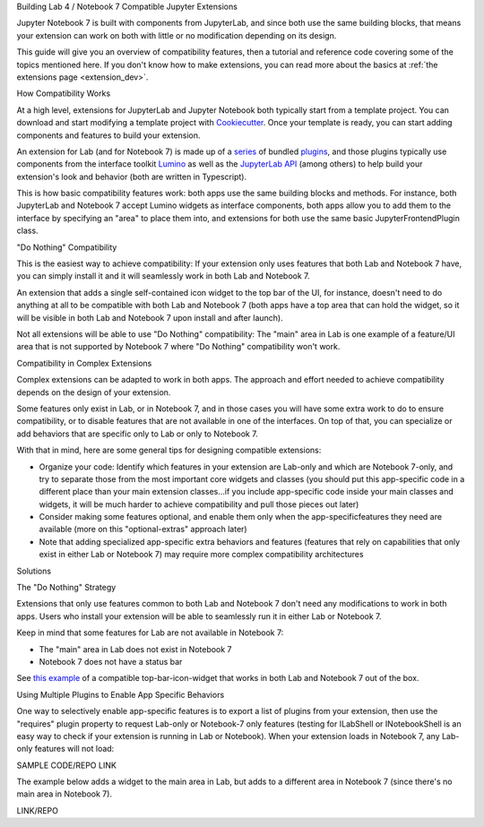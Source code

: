 .. Copyright (c) Jupyter Development Team.
.. Distributed under the terms of the Modified BSD License.

.. _dual_compatible_extensions:

Building Lab 4 / Notebook 7 Compatible Jupyter Extensions

Jupyter Notebook 7 is built with components from JupyterLab, and since
both use the same building blocks, that means your extension can work
on both with little or no modification depending on its design.

This guide will give you an overview of compatibility features, then a
tutorial and reference code covering some of the topics mentioned here.
If you don't know how to make extensions, you can read more about the
basics at :ref:`the extensions page <extension_dev>`.

How Compatibility Works

At a high level, extensions for JupyterLab and Jupyter Notebook both
typically start from a template project. You can download and start modifying
a template project with `Cookiecutter <https://cookiecutter.readthedocs.io/en/stable/README.html>`_.
Once your template is ready, you can start adding components and features to
build your extension.

An extension for Lab (and for Notebook 7) is made up of a `series <https://jupyterlab.readthedocs.io/en/latest/extension/extension_dev.html>`_
of bundled `plugins <https://lumino.readthedocs.io/en/latest/api/interfaces/application.IPlugin.html#requires>`_, and those plugins typically use components from the
interface toolkit `Lumino <https://lumino.readthedocs.io/en/latest/api/index.html>`_
as well as the `JupyterLab API <https://jupyterlab.readthedocs.io/en/latest/api/index.html>`_
(among others) to help build your extension's look and behavior (both are
written in Typescript).

This is how basic compatibility features work: both apps use the same building
blocks and methods. For instance, both JupyterLab and Notebook 7 accept Lumino widgets
as interface components, both apps allow you to add them to the interface by
specifying an "area" to place them into, and extensions for both use the same
basic JupyterFrontendPlugin class.

"Do Nothing" Compatibility

This is the easiest way to achieve compatibility: If your extension only uses
features that both Lab and Notebook 7 have, you can simply install it and it
will seamlessly work in both Lab and Notebook 7.

An extension that adds a single self-contained icon widget to the top bar
of the UI, for instance, doesn't need to do anything at all to be compatible
with both Lab and Notebook 7 (both apps have a top area that can hold the
widget, so it will be visible in both Lab and Notebook 7 upon install and
after launch).

Not all extensions will be able to use "Do Nothing" compatibility: The
"main" area in Lab is one example of a feature/UI area that is not supported
by Notebook 7 where "Do Nothing" compatibility won't work.

Compatibility in Complex Extensions

Complex extensions can be adapted to work in both apps. The approach and
effort needed to achieve compatibility depends on the design of your extension.

Some features only exist in Lab, or in Notebook 7, and in those cases you will
have some extra work to do to ensure compatibility, or to disable features that
are not available in one of the interfaces. On top of that, you can specialize
or add behaviors that are specific only to Lab or only to Notebook 7.

With that in mind, here are some general tips for designing compatible extensions:

- Organize your code: Identify which features in your extension are Lab-only
  and which are Notebook 7-only, and try to separate those from the most
  important core widgets and classes (you should put this app-specific code
  in a different place than your main extension classes...if you include
  app-specific code inside your main classes and widgets, it will be much
  harder to achieve compatibility and pull those pieces out later)
- Consider making some features optional, and enable them only when the
  app-specificfeatures they need are available (more on this "optional-extras"
  approach later)
- Note that adding specialized app-specific extra behaviors and features
  (features that rely on capabilities that only exist in either Lab or
  Notebook 7) may require more complex compatibility architectures

Solutions

The "Do Nothing" Strategy

Extensions that only use features common to both Lab and Notebook 7 don't
need any modifications to work in both apps. Users who install your extension
will be able to seamlessly run it in either Lab or Notebook 7.

Keep in mind that some features for Lab are not available in Notebook 7:

- The "main" area in Lab does not exist in Notebook 7
- Notebook 7 does not have a status bar

See `this example <https://www.youtube.com/watch?v=mqotG1MkHa4>`_ of a
compatible top-bar-icon-widget that works in both Lab and Notebook 7
out of the box.

Using Multiple Plugins to Enable App Specific Behaviors

One way to selectively enable app-specific features is to export a list of
plugins from your extension, then use the "requires" plugin property to request
Lab-only or Notebook-7 only features (testing for ILabShell or INotebookShell
is an easy way to check if your extension is running in Lab or Notebook). When
your extension loads in Notebook 7, any Lab-only features will not load:

SAMPLE CODE/REPO LINK

The example below adds a widget to the main area in Lab, but adds to a
different area in Notebook 7 (since there's no main area in Notebook 7).

LINK/REPO
